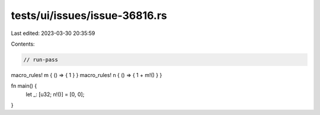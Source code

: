 tests/ui/issues/issue-36816.rs
==============================

Last edited: 2023-03-30 20:35:59

Contents:

.. code-block:: rs

    // run-pass
macro_rules! m { () => { 1 } }
macro_rules! n { () => { 1 + m!() } }

fn main() {
    let _: [u32; n!()] = [0, 0];
}


